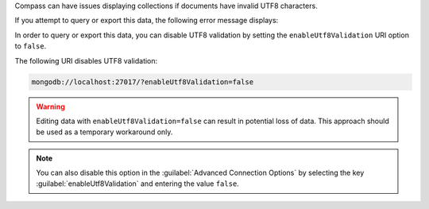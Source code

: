 Compass can have issues displaying collections if documents have 
invalid UTF8 characters.

If you attempt to query or export this data, the following error 
message displays: 

.. code-block:: none
   :copyable: false

   Invalid UTF-8 string in BSON document. 

In order to query or export this data, you can disable 
UTF8 validation by setting the ``enableUtf8Validation`` URI option to 
``false``. 

The following URI disables UTF8 validation:

.. code-block:: javascript

      mongodb://localhost:27017/?enableUtf8Validation=false

.. warning::

   Editing data with ``enableUtf8Validation=false`` can result in 
   potential loss of data. This approach should be used as a temporary 
   workaround only.

.. note::

   You can also disable this option in the 
   :guilabel:`Advanced Connection Options` by 
   selecting the key :guilabel:`enableUtf8Validation` and entering 
   the value ``false``.
